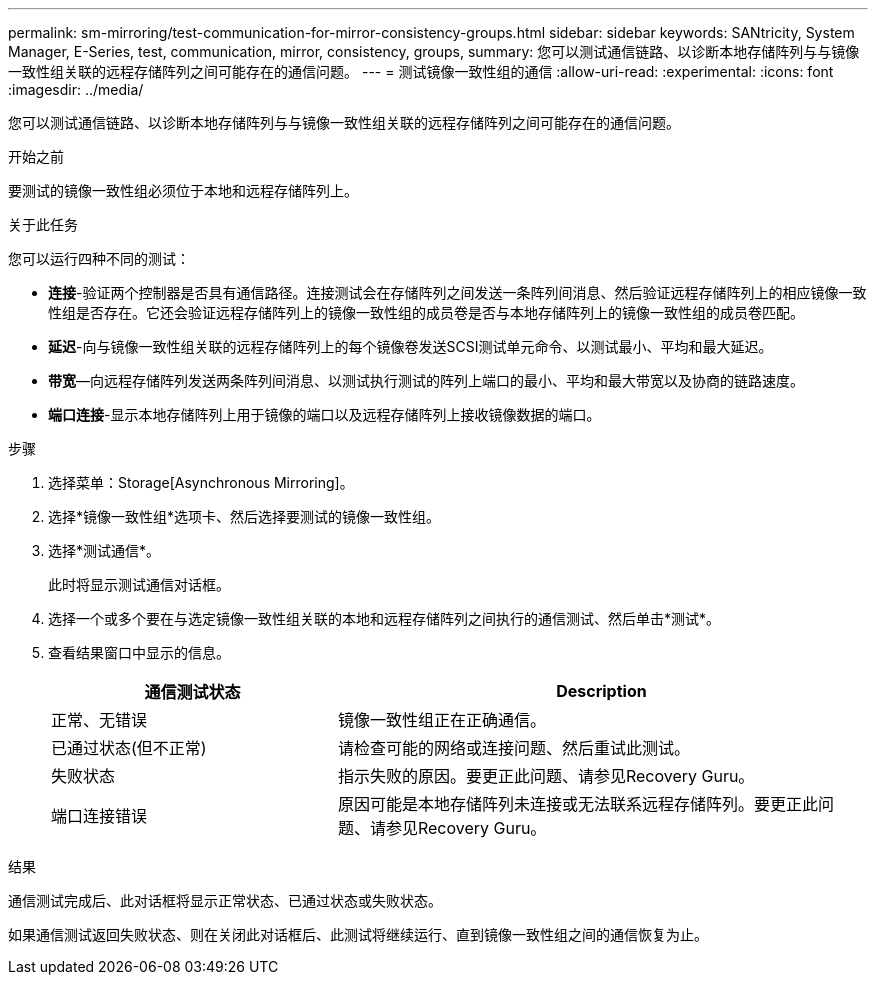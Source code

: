 ---
permalink: sm-mirroring/test-communication-for-mirror-consistency-groups.html 
sidebar: sidebar 
keywords: SANtricity, System Manager, E-Series, test, communication, mirror, consistency, groups, 
summary: 您可以测试通信链路、以诊断本地存储阵列与与镜像一致性组关联的远程存储阵列之间可能存在的通信问题。 
---
= 测试镜像一致性组的通信
:allow-uri-read: 
:experimental: 
:icons: font
:imagesdir: ../media/


[role="lead"]
您可以测试通信链路、以诊断本地存储阵列与与镜像一致性组关联的远程存储阵列之间可能存在的通信问题。

.开始之前
要测试的镜像一致性组必须位于本地和远程存储阵列上。

.关于此任务
您可以运行四种不同的测试：

* *连接*-验证两个控制器是否具有通信路径。连接测试会在存储阵列之间发送一条阵列间消息、然后验证远程存储阵列上的相应镜像一致性组是否存在。它还会验证远程存储阵列上的镜像一致性组的成员卷是否与本地存储阵列上的镜像一致性组的成员卷匹配。
* *延迟*-向与镜像一致性组关联的远程存储阵列上的每个镜像卷发送SCSI测试单元命令、以测试最小、平均和最大延迟。
* *带宽*—向远程存储阵列发送两条阵列间消息、以测试执行测试的阵列上端口的最小、平均和最大带宽以及协商的链路速度。
* *端口连接*-显示本地存储阵列上用于镜像的端口以及远程存储阵列上接收镜像数据的端口。


.步骤
. 选择菜单：Storage[Asynchronous Mirroring]。
. 选择*镜像一致性组*选项卡、然后选择要测试的镜像一致性组。
. 选择*测试通信*。
+
此时将显示测试通信对话框。

. 选择一个或多个要在与选定镜像一致性组关联的本地和远程存储阵列之间执行的通信测试、然后单击*测试*。
. 查看结果窗口中显示的信息。
+
[cols="35h,~"]
|===
| 通信测试状态 | Description 


 a| 
正常、无错误
 a| 
镜像一致性组正在正确通信。



 a| 
已通过状态(但不正常)
 a| 
请检查可能的网络或连接问题、然后重试此测试。



 a| 
失败状态
 a| 
指示失败的原因。要更正此问题、请参见Recovery Guru。



 a| 
端口连接错误
 a| 
原因可能是本地存储阵列未连接或无法联系远程存储阵列。要更正此问题、请参见Recovery Guru。

|===


.结果
通信测试完成后、此对话框将显示正常状态、已通过状态或失败状态。

如果通信测试返回失败状态、则在关闭此对话框后、此测试将继续运行、直到镜像一致性组之间的通信恢复为止。

